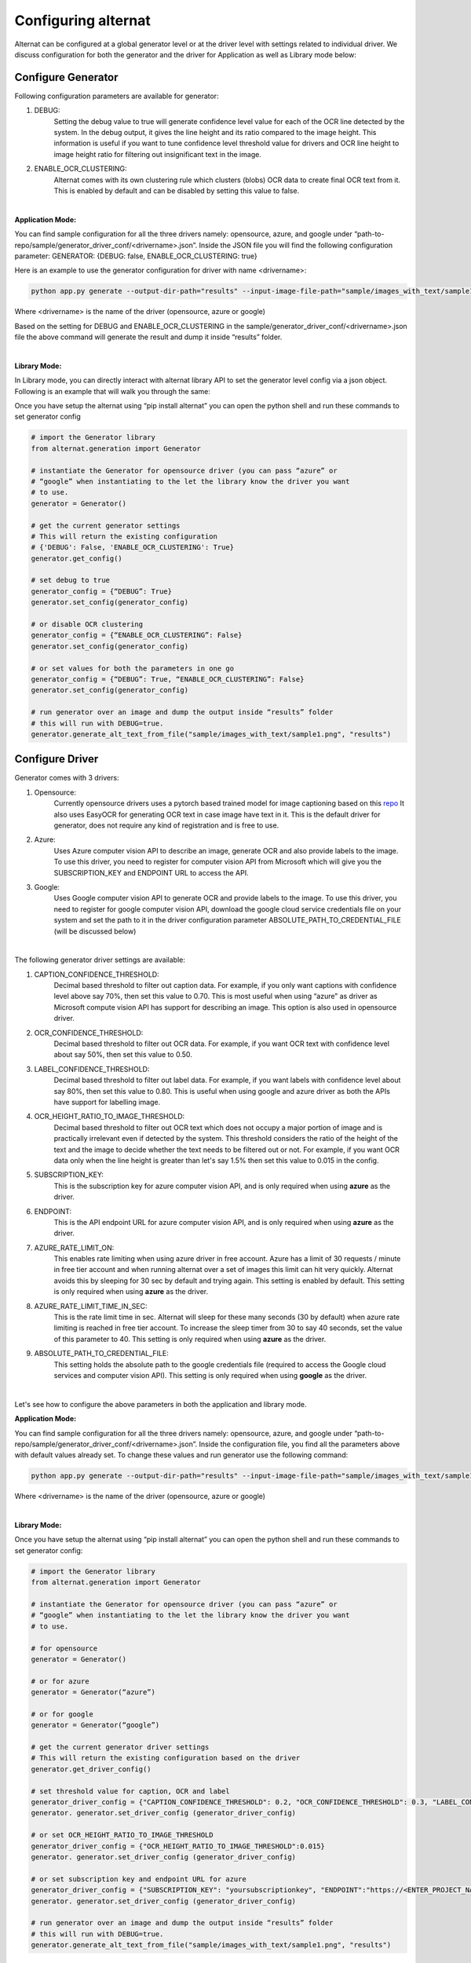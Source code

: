 Configuring alternat
=====================

Alternat can be configured at a global generator level or at the driver level with settings related to individual driver.
We discuss configuration for both the generator and the driver for Application as well as Library mode below:


Configure Generator
-------------------------

Following configuration parameters are available for generator:

1. DEBUG:
    Setting the debug value to true will generate confidence level value for each of the OCR line
    detected by the system. In the debug output, it gives the line height and its ratio compared to the image height.
    This information is useful if you want to tune confidence level threshold value for drivers and
    OCR line height to image height ratio for filtering out insignificant text in the image.

2. ENABLE_OCR_CLUSTERING:
    Alternat comes with its own clustering rule
    which clusters (blobs) OCR data to create final OCR text from it. This is enabled by
    default and can be disabled by setting this value to false.

|

**Application Mode:**

You can find sample configuration for all the three drivers namely: opensource, azure, and google
under “path-to-repo/sample/generator_driver_conf/<drivername>.json”.
Inside the JSON file you will find the following configuration parameter:
GENERATOR: {DEBUG: false, ENABLE_OCR_CLUSTERING: true}

Here is an example to use the generator configuration for driver with name <drivername>:

.. code-block:: bash

    python app.py generate --output-dir-path="results" --input-image-file-path="sample/images_with_text/sample1.png" --driver-config-file-path="sample/generator_driver_conf/<drivername>.json"

Where <drivername> is the name of the driver (opensource, azure or google)

Based on the setting for DEBUG and ENABLE_OCR_CLUSTERING in
the sample/generator_driver_conf/<drivername>.json file the above
command will generate the result and dump it inside “results” folder.

|

**Library Mode:**

In Library mode, you can directly interact with alternat library API to set the
generator level config via a json object. Following is an example that will walk you
through the same:

Once you have setup the alternat using “pip install alternat” you can open the python shell
and run these commands to set generator config

.. code-block:: bash

      # import the Generator library
      from alternat.generation import Generator

      # instantiate the Generator for opensource driver (you can pass “azure” or
      # “google” when instantiating to the let the library know the driver you want
      # to use.
      generator = Generator()

      # get the current generator settings
      # This will return the existing configuration
      # {'DEBUG': False, 'ENABLE_OCR_CLUSTERING': True}
      generator.get_config()

      # set debug to true
      generator_config = {“DEBUG”: True}
      generator.set_config(generator_config)

      # or disable OCR clustering
      generator_config = {“ENABLE_OCR_CLUSTERING”: False}
      generator.set_config(generator_config)

      # or set values for both the parameters in one go
      generator_config = {“DEBUG”: True, “ENABLE_OCR_CLUSTERING”: False}
      generator.set_config(generator_config)

      # run generator over an image and dump the output inside “results” folder
      # this will run with DEBUG=true.
      generator.generate_alt_text_from_file("sample/images_with_text/sample1.png", "results")


Configure Driver
-------------------------

Generator comes with 3 drivers:

1. Opensource:
    Currently opensource drivers uses a pytorch based trained model for image captioning based on this `repo <https://github.com/sgrvinod/a-PyTorch-Tutorial-to-Image-Captioning>`_
    It also uses EasyOCR for generating OCR text in case image have text in it. 
    This is the default driver for generator, does not require any kind of registration and is free to use.

2. Azure:
    Uses Azure computer vision API to describe an image, generate OCR and also provide labels
    to the image. To use this driver, you need to register for computer vision API from Microsoft
    which will give you the SUBSCRIPTION_KEY and ENDPOINT URL to access the API.

3. Google:
    Uses Google computer vision API to generate OCR and provide labels to the image.
    To use this driver, you need to register for google computer vision API,
    download the google cloud service credentials file on your system and set the path to it
    in the driver configuration parameter ABSOLUTE_PATH_TO_CREDENTIAL_FILE (will be discussed below)

|

The following generator driver settings are available:

1. CAPTION_CONFIDENCE_THRESHOLD:
    Decimal based threshold to filter out caption data.
    For example, if you only want captions with confidence level above say 70%, then set this value to 0.70.
    This is most useful when using “azure” as driver as Microsoft compute vision API has support for describing an image. This option is also used in opensource driver. 

2. OCR_CONFIDENCE_THRESHOLD:
    Decimal based threshold to filter out OCR data.
    For example, if you want OCR text with confidence level about say 50%, then set this value to 0.50.

3. LABEL_CONFIDENCE_THRESHOLD:
    Decimal based threshold to filter out label data.
    For example, if you want labels with confidence level about say 80%, then set this value to 0.80.
    This is useful when using google and azure driver as both the APIs have support for labelling image.

4. OCR_HEIGHT_RATIO_TO_IMAGE_THRESHOLD:
    Decimal based threshold to filter out OCR text which does not
    occupy a major portion of image and is practically irrelevant even if detected by the system.
    This threshold considers the ratio of the height of the text and the image to decide whether the text
    needs to be filtered out or not. For example, if you want OCR data only when the line height is greater
    than let's say 1.5% then set this value to 0.015 in the config.

5. SUBSCRIPTION_KEY:
    This is the subscription key for azure computer vision API, and is only required
    when using **azure** as the driver.

6. ENDPOINT:
    This is the API endpoint URL for azure computer vision API, and is only required
    when using **azure** as the driver.

7. AZURE_RATE_LIMIT_ON:
    This enables rate limiting when using azure driver in free account.
    Azure has a limit of 30 requests / minute in free tier account and when running alternat over a
    set of images this limit can hit very quickly. Alternat avoids this by sleeping for 30 sec by default
    and trying again. This setting is enabled by default. This setting is only required when using **azure**
    as the driver.

8. AZURE_RATE_LIMIT_TIME_IN_SEC:
    This is the rate limit time in sec. Alternat will sleep for these
    many seconds (30 by default) when azure rate limiting is reached in free tier account.
    To increase the sleep timer from 30 to say 40 seconds, set the value of this parameter to 40.
    This setting is only required when using **azure** as the driver.

9. ABSOLUTE_PATH_TO_CREDENTIAL_FILE:
    This setting holds the absolute path to the
    google credentials file (required to access the Google cloud services and computer vision API).
    This setting is only required when using **google** as the driver.

|

Let's see how to configure the above parameters in both the application and library mode.

**Application Mode:**

You can find sample configuration for all the three drivers namely: opensource, azure, and google
under “path-to-repo/sample/generator_driver_conf/<drivername>.json”.
Inside the configuration file, you find all the parameters above with default values already set.
To change these values and run generator use the following command:

.. code-block:: bash

    python app.py generate --output-dir-path="results" --input-image-file-path="sample/images_with_text/sample1.png" --driver-config-file-path="sample/generator_driver_conf/<drivername>.json"

Where <drivername> is the name of the driver (opensource, azure or google)

|

**Library Mode:**

Once you have setup the alternat using “pip install alternat” you can open the python shell
and run these commands to set generator config:

.. code-block:: bash

    # import the Generator library
    from alternat.generation import Generator

    # instantiate the Generator for opensource driver (you can pass “azure” or
    # “google” when instantiating to the let the library know the driver you want
    # to use.

    # for opensource
    generator = Generator()

    # or for azure
    generator = Generator(“azure”)

    # or for google
    generator = Generator(“google”)

    # get the current generator driver settings
    # This will return the existing configuration based on the driver
    generator.get_driver_config()

    # set threshold value for caption, OCR and label
    generator_driver_config = {"CAPTION_CONFIDENCE_THRESHOLD": 0.2, "OCR_CONFIDENCE_THRESHOLD": 0.3, "LABEL_CONFIDENCE_THRESHOLD":0.75}
    generator. generator.set_driver_config (generator_driver_config)

    # or set OCR_HEIGHT_RATIO_TO_IMAGE_THRESHOLD
    generator_driver_config = {"OCR_HEIGHT_RATIO_TO_IMAGE_THRESHOLD":0.015}
    generator. generator.set_driver_config (generator_driver_config)

    # or set subscription key and endpoint URL for azure
    generator_driver_config = {"SUBSCRIPTION_KEY": "yoursubscriptionkey", "ENDPOINT":"https://<ENTER_PROJECT_NAME>.cognitiveservices.azure.com/"}
    generator. generator.set_driver_config (generator_driver_config)

    # run generator over an image and dump the output inside “results” folder
    # this will run with DEBUG=true.
    generator.generate_alt_text_from_file("sample/images_with_text/sample1.png", "results")


Configure Web API
-------------------------

Web API use opensource driver by default. Both application mode and Web API internally rely
on the alternat library. To configure Web API for different driver and configuration the following changes are required:

1. Navigate to **api** folder.

2. Locate file **message_processor.py**. Here you will see the Generator being instantiated (just like in library mode).

3. Use the samples from **Library Mode** section under :ref:`Configure Driver` to configure web API using alternat library.

Here is an example to say change the driver to azure. In **message_processor.py**,

.. code-block:: bash

    # find the following statement
    generator = Generator()

    # for azure, change the statement to this
    generator = Generator(“azure”)

    # following statements change the driver specific configuration
    # add this to set subscription key and endpoint URL for azure
    generator_driver_config = {"SUBSCRIPTION_KEY": "yoursubscriptionkey", "ENDPOINT":"https://<ENTER_PROJECT_NAME>.cognitiveservices.azure.com/"}

    # add this to update the threshold value for caption, OCR and label
    generator_driver_config = {"CAPTION_CONFIDENCE_THRESHOLD": 0.2, "OCR_CONFIDENCE_THRESHOLD": 0.3, "LABEL_CONFIDENCE_THRESHOLD":0.75}

    #  add this to update OCR_HEIGHT_RATIO_TO_IMAGE_THRESHOLD
    generator_driver_config = {"OCR_HEIGHT_RATIO_TO_IMAGE_THRESHOLD":0.015}

    # add this to set the configuration
    generator.set_driver_config(generator_driver_config)

